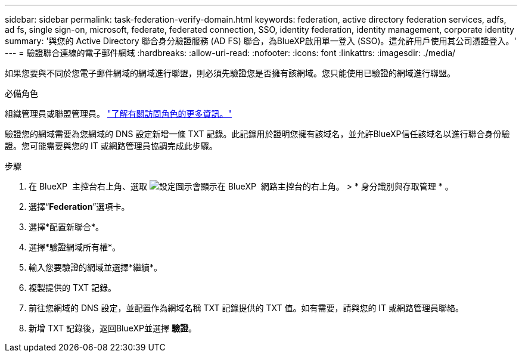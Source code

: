 ---
sidebar: sidebar 
permalink: task-federation-verify-domain.html 
keywords: federation, active directory federation services, adfs, ad fs, single sign-on, microsoft, federate, federated connection, SSO, identity federation, identity management, corporate identity 
summary: '與您的 Active Directory 聯合身分驗證服務 (AD FS) 聯合，為BlueXP啟用單一登入 (SSO)。這允許用戶使用其公司憑證登入。' 
---
= 驗證聯合連線的電子郵件網域
:hardbreaks:
:allow-uri-read: 
:nofooter: 
:icons: font
:linkattrs: 
:imagesdir: ./media/


[role="lead"]
如果您要與不同於您電子郵件網域的網域進行聯盟，則必須先驗證您是否擁有該網域。您只能使用已驗證的網域進行聯盟。

.必備角色
組織管理員或聯盟管理員。 link:reference-iam-predefined-roles.html["了解有關訪問角色的更多資訊。"]

驗證您的網域需要為您網域的 DNS 設定新增一條 TXT 記錄。此記錄用於證明您擁有該域名，並允許BlueXP信任該域名以進行聯合身份驗證。您可能需要與您的 IT 或網路管理員協調完成此步驟。

.步驟
. 在 BlueXP  主控台右上角、選取 image:icon-settings-option.png["設定圖示會顯示在 BlueXP  網路主控台的右上角。"] > * 身分識別與存取管理 * 。
. 選擇“*Federation*”選項卡。
. 選擇*配置新聯合*。
. 選擇*驗證網域所有權*。
. 輸入您要驗證的網域並選擇*繼續*。
. 複製提供的 TXT 記錄。
. 前往您網域的 DNS 設定，並配置作為網域名稱 TXT 記錄提供的 TXT 值。如有需要，請與您的 IT 或網路管理員聯絡。
. 新增 TXT 記錄後，返回BlueXP並選擇 *驗證*。

